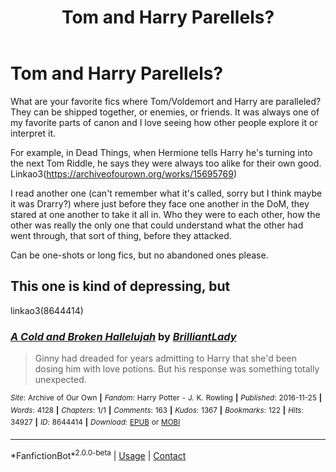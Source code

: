 #+TITLE: Tom and Harry Parellels?

* Tom and Harry Parellels?
:PROPERTIES:
:Author: darlingnicky
:Score: 7
:DateUnix: 1607844005.0
:DateShort: 2020-Dec-13
:FlairText: Request
:END:
What are your favorite fics where Tom/Voldemort and Harry are paralleled? They can be shipped together, or enemies, or friends. It was always one of my favorite parts of canon and I love seeing how other people explore it or interpret it.

For example, in Dead Things, when Hermione tells Harry he's turning into the next Tom Riddle, he says they were always too alike for their own good. Linkao3([[https://archiveofourown.org/works/15695769]])

I read another one (can't remember what it's called, sorry but I think maybe it was Drarry?) where just before they face one another in the DoM, they stared at one another to take it all in. Who they were to each other, how the other was really the only one that could understand what the other had went through, that sort of thing, before they attacked.

Can be one-shots or long fics, but no abandoned ones please.


** This one is kind of depressing, but

linkao3(8644414)
:PROPERTIES:
:Author: SnooLobsters9188
:Score: 5
:DateUnix: 1607872930.0
:DateShort: 2020-Dec-13
:END:

*** [[https://archiveofourown.org/works/8644414][*/A Cold and Broken Hallelujah/*]] by [[https://www.archiveofourown.org/users/BrilliantLady/pseuds/BrilliantLady][/BrilliantLady/]]

#+begin_quote
  Ginny had dreaded for years admitting to Harry that she'd been dosing him with love potions. But his response was something totally unexpected.
#+end_quote

^{/Site/:} ^{Archive} ^{of} ^{Our} ^{Own} ^{*|*} ^{/Fandom/:} ^{Harry} ^{Potter} ^{-} ^{J.} ^{K.} ^{Rowling} ^{*|*} ^{/Published/:} ^{2016-11-25} ^{*|*} ^{/Words/:} ^{4128} ^{*|*} ^{/Chapters/:} ^{1/1} ^{*|*} ^{/Comments/:} ^{163} ^{*|*} ^{/Kudos/:} ^{1367} ^{*|*} ^{/Bookmarks/:} ^{122} ^{*|*} ^{/Hits/:} ^{34927} ^{*|*} ^{/ID/:} ^{8644414} ^{*|*} ^{/Download/:} ^{[[https://archiveofourown.org/downloads/8644414/A%20Cold%20and%20Broken.epub?updated_at=1553815241][EPUB]]} ^{or} ^{[[https://archiveofourown.org/downloads/8644414/A%20Cold%20and%20Broken.mobi?updated_at=1553815241][MOBI]]}

--------------

*FanfictionBot*^{2.0.0-beta} | [[https://github.com/FanfictionBot/reddit-ffn-bot/wiki/Usage][Usage]] | [[https://www.reddit.com/message/compose?to=tusing][Contact]]
:PROPERTIES:
:Author: FanfictionBot
:Score: 1
:DateUnix: 1607872946.0
:DateShort: 2020-Dec-13
:END:

